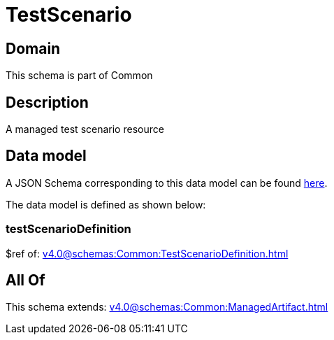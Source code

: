 = TestScenario

[#domain]
== Domain

This schema is part of Common

[#description]
== Description

A managed test scenario resource


[#data_model]
== Data model

A JSON Schema corresponding to this data model can be found https://tmforum.org[here].

The data model is defined as shown below:


=== testScenarioDefinition
$ref of: xref:v4.0@schemas:Common:TestScenarioDefinition.adoc[]


[#all_of]
== All Of

This schema extends: xref:v4.0@schemas:Common:ManagedArtifact.adoc[]
